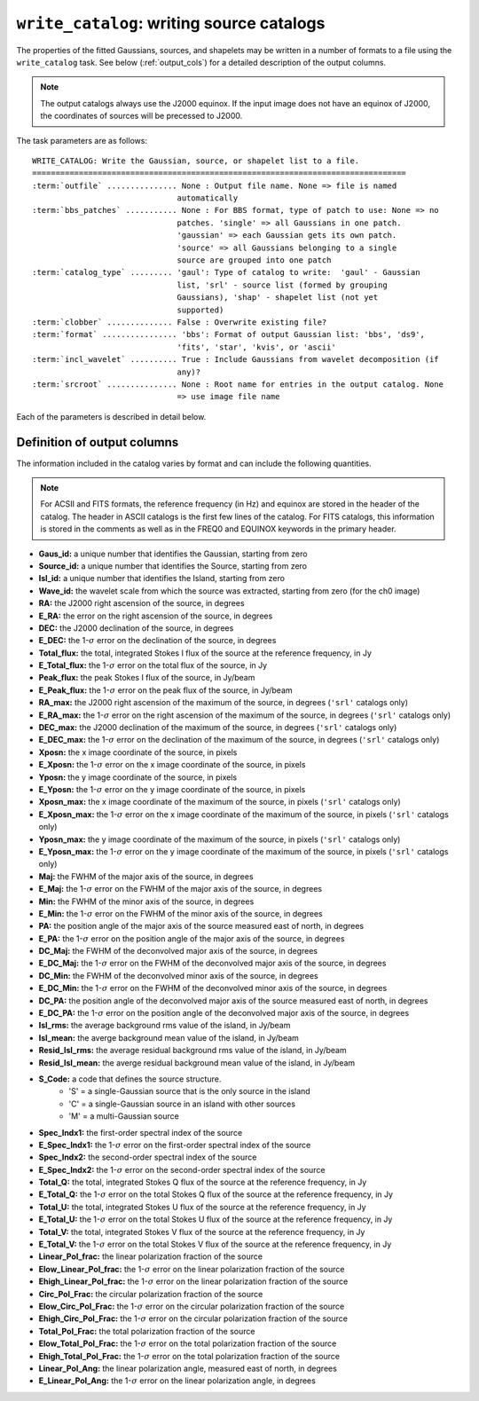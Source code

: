 .. _write_catalog:

***************************************************
``write_catalog``: writing source catalogs
***************************************************

The properties of the fitted Gaussians, sources, and shapelets may be written in a number of formats to a file using the ``write_catalog`` task.  See below (:ref:`output_cols`) for a detailed description of the output columns.

.. note::

    The output catalogs always use the J2000 equinox. If the input image does not have an equinox of J2000, the coordinates of sources will be precessed to J2000.

The task parameters are as follows:

.. parsed-literal::

    WRITE_CATALOG: Write the Gaussian, source, or shapelet list to a file.
    ================================================================================
    :term:`outfile` ............... None : Output file name. None => file is named     
                                   automatically                               
    :term:`bbs_patches` ........... None : For BBS format, type of patch to use: None => no
                                   patches. 'single' => all Gaussians in one patch.
                                   'gaussian' => each Gaussian gets its own patch.
                                   'source' => all Gaussians belonging to a single
                                   source are grouped into one patch           
    :term:`catalog_type` ......... 'gaul': Type of catalog to write:  'gaul' - Gaussian 
                                   list, 'srl' - source list (formed by grouping
                                   Gaussians), 'shap' - shapelet list (not yet
                                   supported)
    :term:`clobber` .............. False : Overwrite existing file?                    
    :term:`format` ................ 'bbs': Format of output Gaussian list: 'bbs', 'ds9',
                                   'fits', 'star', 'kvis', or 'ascii'          
    :term:`incl_wavelet` .......... True : Include Gaussians from wavelet decomposition (if
                                   any)?                                       
    :term:`srcroot` ............... None : Root name for entries in the output catalog. None
                                   => use image file name
                                   
Each of the parameters is described in detail below.

.. glossary::

    outfile
        This parameter is a string (default is ``None``) that sets the name of the output file. If ``None``, the file is named automatically.
    
    bbs_patches
        This parameter is a string (default is ``None``) that sets the type of patch to use in BBS-formatted catalogs. When the Gaussian catalogue is written as a BBS-readable sky file, this
        determines whether all Gaussians are in a single patch (``'single'``), there are no
        patches (``None``), all Gaussians for a given source are in a separate patch (``'source'``), or
        each Gaussian gets its own patch (``'gaussian'``).
        
        If you wish to have patches defined by island, then set
        ``group_by_isl = True`` before fitting to force all
        Gaussians in an island to be in a single source. Then set
        ``bbs_patches = 'source'`` when writing the catalog.

    catalog_type
        This parameter is a string (default is ``'gaul'``) that sets the type of catalog to write:  ``'gaul'`` - Gaussian list, ``'srl'`` - source list
        (formed by grouping Gaussians), ``'shap'`` - shapelet list (not yet supported)
        
        .. note::
        
            The choice of ``'srl'`` or ``'gaul'`` depends on whether you want all the source structure in your catalog or not. For example, if you are making a sky model for use as a model in calibration, you want to include all the source structure in your model, so you would use a Gaussian list (``'gaul'``), which writes each Gaussian. On the other hand, if you want to compare to other source catalogs, you want instead the total source fluxes, so use source lists (``'srl'``). For example, say you have a source that is unresolved in WENSS, but is resolved in your image into two nearby Gaussians that are grouped into a single source. In this case, you want to compare the sum of the Gaussians to the WENSS flux, and hence should use a source list.
        
    clobber
        This parameter is a Boolean (default is ``False``) that determines whether existing files are overwritten or not.
        
    format
        This parameter is a string (default is ``'bbs'``) that sets the format of the output catalog. The following formats are supported:

        * ``'bbs'`` - BlackBoard Selfcal sky model format (Gaussian list only)
        
        * ``'ds9'`` - ds9 region format
        
        * ``'fits'`` - FITS catalog format, readable by many software packages, including IDL, TOPCAT, Python, fv, Aladin, etc.
        
        * ``'star'`` - AIPS STAR format (Gaussian list only)
        
        * ``'kvis'`` - kvis format (Gaussian list only)
        
        * ``'ascii'`` - simple text file
        
        Catalogues with the ``'fits'`` and ``'ascii'`` formats include all available
        information (see :ref:`output_cols` for column definitions). The
        other formats include only a subset of the full information.
        
    incl_wavelet
        This parameter is a Boolean (default is ``True``) that determines whether Gaussians fit to wavelet images are included in the output.
        
    srcroot
        This parameter is a string (default is ``None``) that sets the root for source names in the output catalog.
        

.. _output_cols:

Definition of output columns
----------------------------
The information included in the catalog varies by format and can include the following quantities.

.. note::
    For ACSII and FITS formats, the reference frequency (in Hz) and equinox are stored in the header of the catalog. The header in ASCII catalogs is the first few lines of the catalog. For FITS catalogs, this information is stored in the comments as well as in the FREQ0 and EQUINOX keywords in the primary header.

* **Gaus_id:** a unique number that identifies the Gaussian, starting from zero

* **Source_id:** a unique number that identifies the Source, starting from zero

* **Isl_id:** a unique number that identifies the Island, starting from zero

* **Wave_id:** the wavelet scale from which the source was extracted, starting from zero (for the ch0 image)

* **RA:** the J2000 right ascension of the source, in degrees

* **E_RA:** the error on the right ascension of the source, in degrees

* **DEC:** the J2000 declination of the source, in degrees

* **E_DEC:** the 1-:math:`\sigma` error on the declination of the source, in degrees

* **Total_flux:** the total, integrated Stokes I flux of the source at the reference frequency, in Jy

* **E_Total_flux:** the 1-:math:`\sigma` error on the total flux of the source, in Jy

* **Peak_flux:** the peak Stokes I flux of the source, in Jy/beam

* **E_Peak_flux:** the 1-:math:`\sigma` error on the peak flux of the source, in Jy/beam

* **RA_max:** the J2000 right ascension of the maximum of the source, in degrees (``'srl'`` catalogs only)

* **E_RA_max:** the 1-:math:`\sigma` error on the right ascension of the maximum of the source, in degrees (``'srl'`` catalogs only)

* **DEC_max:** the J2000 declination of the maximum of the source, in degrees (``'srl'`` catalogs only)

* **E_DEC_max:** the 1-:math:`\sigma` error on the declination of the maximum of the source, in degrees (``'srl'`` catalogs only)

* **Xposn:** the x image coordinate of the source, in pixels

* **E_Xposn:** the 1-:math:`\sigma` error on the x image coordinate of the source, in pixels

* **Yposn:** the y image coordinate of the source, in pixels

* **E_Yposn:** the 1-:math:`\sigma` error on the y image coordinate of the source, in pixels

* **Xposn_max:** the x image coordinate of the maximum of the source, in pixels (``'srl'`` catalogs only)

* **E_Xposn_max:** the 1-:math:`\sigma` error on the x image coordinate of the maximum of the source, in pixels (``'srl'`` catalogs only)

* **Yposn_max:** the y image coordinate of the maximum of the source, in pixels (``'srl'`` catalogs only)

* **E_Yposn_max:** the 1-:math:`\sigma` error on the y image coordinate of the maximum of the source, in pixels (``'srl'`` catalogs only)

* **Maj:** the FWHM of the major axis of the source, in degrees

* **E_Maj:** the 1-:math:`\sigma` error on the FWHM of the major axis of the source, in degrees

* **Min:** the FWHM of the minor axis of the source, in degrees

* **E_Min:** the 1-:math:`\sigma` error on the FWHM of the minor axis of the source, in degrees

* **PA:** the position angle of the major axis of the source measured east of north, in degrees

* **E_PA:** the 1-:math:`\sigma` error on the position angle of the major axis of the source, in degrees

* **DC_Maj:** the FWHM of the deconvolved major axis of the source, in degrees

* **E_DC_Maj:** the 1-:math:`\sigma` error on the FWHM of the deconvolved major axis of the source, in degrees

* **DC_Min:** the FWHM of the deconvolved minor axis of the source, in degrees

* **E_DC_Min:** the 1-:math:`\sigma` error on the FWHM of the deconvolved minor axis of the source, in degrees

* **DC_PA:** the position angle of the deconvolved major axis of the source measured east of north, in degrees

* **E_DC_PA:** the 1-:math:`\sigma` error on the position angle of the deconvolved major axis of the source, in degrees

* **Isl_rms:** the average background rms value of the island, in Jy/beam

* **Isl_mean:** the averge background mean value of the island, in Jy/beam

* **Resid_Isl_rms:** the average residual background rms value of the island, in Jy/beam

* **Resid_Isl_mean:** the averge residual background mean value of the island, in Jy/beam

* **S_Code:** a code that defines the source structure. 
    * 'S' = a single-Gaussian source that is the only source in the island
    * 'C' = a single-Gaussian source in an island with other sources
    * 'M' = a multi-Gaussian source 

* **Spec_Indx1:** the first-order spectral index of the source

* **E_Spec_Indx1:** the 1-:math:`\sigma` error on the first-order spectral index of the source

* **Spec_Indx2:** the second-order spectral index of the source

* **E_Spec_Indx2:** the 1-:math:`\sigma` error on the second-order spectral index of the source

* **Total_Q:** the total, integrated Stokes Q flux of the source at the reference frequency, in Jy

* **E_Total_Q:** the 1-:math:`\sigma` error on the total Stokes Q flux of the source at the reference frequency, in Jy

* **Total_U:** the total, integrated Stokes U flux of the source at the reference frequency, in Jy

* **E_Total_U:** the 1-:math:`\sigma` error on the total Stokes U flux of the source at the reference frequency, in Jy

* **Total_V:** the total, integrated Stokes V flux of the source at the reference frequency, in Jy

* **E_Total_V:** the 1-:math:`\sigma` error on the total Stokes V flux of the source at the reference frequency, in Jy

* **Linear_Pol_frac:** the linear polarization fraction of the source

* **Elow_Linear_Pol_frac:** the 1-:math:`\sigma` error on the linear polarization fraction of the source

* **Ehigh_Linear_Pol_frac:** the 1-:math:`\sigma` error on the linear polarization fraction of the source

* **Circ_Pol_Frac:** the circular polarization fraction of the source

* **Elow_Circ_Pol_Frac:** the 1-:math:`\sigma` error on the circular polarization fraction of the source

* **Ehigh_Circ_Pol_Frac:** the 1-:math:`\sigma` error on the circular polarization fraction of the source

* **Total_Pol_Frac:** the total polarization fraction of the source

* **Elow_Total_Pol_Frac:** the 1-:math:`\sigma` error on the total polarization fraction of the source

* **Ehigh_Total_Pol_Frac:** the 1-:math:`\sigma` error on the total polarization fraction of the source

* **Linear_Pol_Ang:** the linear polarization angle, measured east of north, in degrees

* **E_Linear_Pol_Ang:** the 1-:math:`\sigma` error on the linear polarization angle, in degrees

